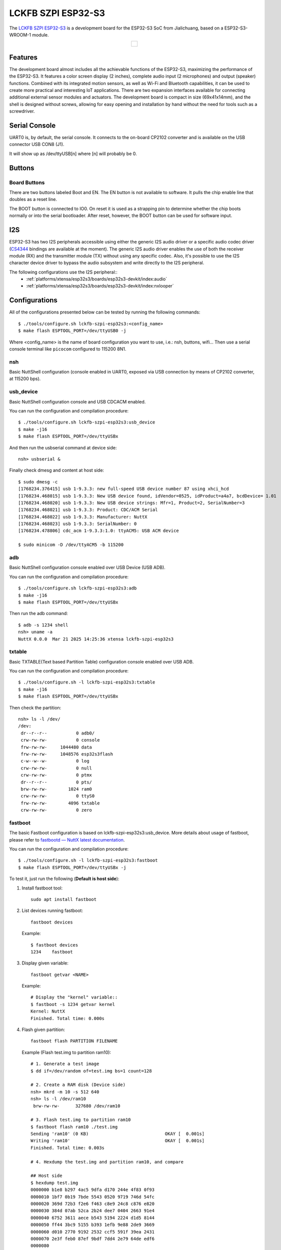 ===================
LCKFB SZPI ESP32-S3
===================

The `LCKFB SZPI ESP32-S3 <https://wiki.lckfb.com/zh-hans/szpi-esp32s3/>`_ is a development board for the ESP32-S3 SoC from Jialichuang, based on a ESP32-S3-WROOM-1 module.

.. list-table::
   :align: center

   * - .. figure:: lckfb-szpi-esp32s3-white.png
          :align: center

Features
========

The development board almost includes all the achievable functions of the ESP32-S3, maximizing the performance of the ESP32-S3. It features a color screen display (2 inches), complete audio input (2 microphones) and output (speaker) functions. Combined with its integrated motion sensors, as well as Wi-Fi and Bluetooth capabilities, it can be used to create more practical and interesting IoT applications. There are two expansion interfaces available for connecting additional external sensor modules and actuators. The development board is compact in size (69x41x14mm), and the shell is designed without screws, allowing for easy opening and installation by hand without the need for tools such as a screwdriver.

Serial Console
==============

UART0 is, by default, the serial console.  It connects to the on-board
CP2102 converter and is available on the USB connector USB CON8 (J1).

It will show up as /dev/ttyUSB[n] where [n] will probably be 0.

Buttons
================

Board Buttons
-------------

There are two buttons labeled Boot and EN.  The EN button is not available
to software.  It pulls the chip enable line that doubles as a reset line.

The BOOT button is connected to IO0.  On reset it is used as a strapping
pin to determine whether the chip boots normally or into the serial
bootloader.  After reset, however, the BOOT button can be used for software
input.

I2S
===

ESP32-S3 has two I2S peripherals accessible using either the generic I2S audio
driver or a specific audio codec driver
(`CS4344 <https://www.cirrus.com/products/cs4344-45-48/>`__ bindings are
available at the moment). The generic I2S audio driver enables the use of both
the receiver module (RX) and the transmitter module (TX) without using any
specific codec. Also, it's possible to use the I2S character device driver
to bypass the audio subsystem and write directly to the I2S peripheral.

The following configurations use the I2S peripheral::
  * :ref:`platforms/xtensa/esp32s3/boards/esp32s3-devkit/index:audio`
  * :ref:`platforms/xtensa/esp32s3/boards/esp32s3-devkit/index:nxlooper`

Configurations
==============

All of the configurations presented below can be tested by running the following commands::

    $ ./tools/configure.sh lckfb-szpi-esp32s3:<config_name>
    $ make flash ESPTOOL_PORT=/dev/ttyUSB0 -j

Where <config_name> is the name of board configuration you want to use, i.e.: nsh, buttons, wifi...
Then use a serial console terminal like ``picocom`` configured to 115200 8N1.

nsh
---

Basic NuttShell configuration (console enabled in UART0, exposed via
USB connection by means of CP2102 converter, at 115200 bps).

usb_device
----------

Basic NuttShell configuration console and USB CDCACM enabled.

You can run the configuration and compilation procedure::

  $ ./tools/configure.sh lckfb-szpi-esp32s3:usb_device
  $ make -j16
  $ make flash ESPTOOL_PORT=/dev/ttyUSBx

And then run the usbserial command at device side::

  nsh> usbserial &

Finally check dmesg and content at host side::

  $ sudo dmesg -c
  [1768234.376415] usb 1-9.3.3: new full-speed USB device number 87 using xhci_hcd
  [1768234.468015] usb 1-9.3.3: New USB device found, idVendor=0525, idProduct=a4a7, bcdDevice= 1.01
  [1768234.468020] usb 1-9.3.3: New USB device strings: Mfr=1, Product=2, SerialNumber=3
  [1768234.468021] usb 1-9.3.3: Product: CDC/ACM Serial
  [1768234.468022] usb 1-9.3.3: Manufacturer: NuttX
  [1768234.468023] usb 1-9.3.3: SerialNumber: 0
  [1768234.478806] cdc_acm 1-9.3.3:1.0: ttyACM5: USB ACM device

  $ sudo minicom -D /dev/ttyACM5 -b 115200

adb
---

Basic NuttShell configuration console enabled over USB Device (USB ADB).

You can run the configuration and compilation procedure::

  $ ./tools/configure.sh lckfb-szpi-esp32s3:adb
  $ make -j16
  $ make flash ESPTOOL_PORT=/dev/ttyUSBx

Then run the adb command::

  $ adb -s 1234 shell
  nsh> uname -a
  NuttX 0.0.0  Mar 21 2025 14:25:36 xtensa lckfb-szpi-esp32s3

txtable
-------

Basic TXTABLE(Text based Partition Table) configuration console enabled over USB ADB.

You can run the configuration and compilation procedure::

  $ ./tools/configure.sh -l lckfb-szpi-esp32s3:txtable
  $ make -j16
  $ make flash ESPTOOL_PORT=/dev/ttyUSBx

Then check the partition::

  nsh> ls -l /dev/
  /dev:
   dr--r--r--           0 adb0/
   crw-rw-rw-           0 console
   frw-rw-rw-     1044480 data
   frw-rw-rw-     1048576 esp32s3flash
   c-w--w--w-           0 log
   crw-rw-rw-           0 null
   crw-rw-rw-           0 ptmx
   dr--r--r--           0 pts/
   brw-rw-rw-        1024 ram0
   crw-rw-rw-           0 ttyS0
   frw-rw-rw-        4096 txtable
   crw-rw-rw-           0 zero

fastboot
--------

The basic Fastboot configuration is based on lckfb-szpi-esp32s3:usb_device.
More details about usage of fastboot, please refer to `fastbootd — NuttX latest documentation <https://nuttx.apache.org/docs/latest/applications/system/fastboot/index.html>`_.

You can run the configuration and compilation procedure::

  $ ./tools/configure.sh -l lckfb-szpi-esp32s3:fastboot
  $ make flash ESPTOOL_PORT=/dev/ttyUSBx -j

To test it, just run the following (**Default is host side**):

1. Install fastboot tool::

    sudo apt install fastboot

2. List devices running fastboot::

    fastboot devices

  Example::

    $ fastboot devices
    1234    fastboot

3. Display given variable::

    fastboot getvar <NAME>

  Example::

    # Display the "kernel" variable::
    $ fastboot -s 1234 getvar kernel
    Kernel: NuttX
    Finished. Total time: 0.000s

4. Flash given partition::

    fastboot flash PARTITION FILENAME

  Example (Flash test.img to partition ram10)::

    # 1. Generate a test image
    $ dd if=/dev/random of=test.img bs=1 count=128

    # 2. Create a RAM disk (Device side)
    nsh> mkrd -m 10 -s 512 640
    nsh> ls -l /dev/ram10
     brw-rw-rw-      327680 /dev/ram10

    # 3. Flash test.img to partition ram10
    $ fastboot flash ram10 ./test.img
    Sending 'ram10' (0 KB)                             OKAY [  0.001s]
    Writing 'ram10'                                    OKAY [  0.001s]
    Finished. Total time: 0.003s

    # 4. Hexdump the test.img and partition ram10, and compare

    ## Host side
    $ hexdump test.img
    0000000 b1e8 b297 4ac5 9dfa d170 244e 4f83 0f93
    0000010 1bf7 0b19 7bde 5543 0520 9719 746d 54fc
    0000020 369d 72b3 f2e6 f463 c8e9 24c8 c876 e820
    0000030 384d 07ab 52ca 2b24 dee7 0404 2663 91e4
    0000040 6752 3611 aece b543 5194 2224 d1d5 8144
    0000050 ff44 3bc9 5155 b393 1efb 9e88 2de9 3669
    0000060 d010 2770 9192 2532 ccf5 591f 39ea 2431
    0000070 2e3f feb0 87ef 9bdf 7dd4 2e79 64de edf6
    0000080

    ## Device side
    nsh> hexdump /dev/ram10 count=128
    /dev/ram10 at 00000000:
    0000: e8 b1 97 b2 c5 4a fa 9d 70 d1 4e 24 83 4f 93 0f .....J..p.N$.O..
    0010: f7 1b 19 0b de 7b 43 55 20 05 19 97 6d 74 fc 54 .....{CU ...mt.T
    0020: 9d 36 b3 72 e6 f2 63 f4 e9 c8 c8 24 76 c8 20 e8 .6.r..c....$v. .
    0030: 4d 38 ab 07 ca 52 24 2b e7 de 04 04 63 26 e4 91 M8...R$+....c&..
    0040: 52 67 11 36 ce ae 43 b5 94 51 24 22 d5 d1 44 81 Rg.6..C..Q$"..D.
    0050: 44 ff c9 3b 55 51 93 b3 fb 1e 88 9e e9 2d 69 36 D..;UQ.......-i6
    0060: 10 d0 70 27 92 91 32 25 f5 cc 1f 59 ea 39 31 24 ..p'..2%...Y.91$
    0070: 3f 2e b0 fe ef 87 df 9b d4 7d 79 2e de 64 f6 ed ?........}y..d..

pca9557
-------

Basic NuttShell configuration console and I/O expander driver PCA9557 enabled.

You can run the configuration and compilation procedure::

  $ ./tools/configure.sh lckfb-szpi-esp32s3:pca9557
  $ make flash -j$(nproc) ESPTOOL_PORT=/dev/ttyUSB0

Then test gpio2(pin9(P2) of PCA9557)::

  # With hardware check, the pin levels meet the expected requirements.

  # Output low
  nsh> echo 0 > /dev/gpio2
  nsh> cat /dev/gpio2
  0

  # Output high
  nsh> echo 1 > /dev/gpio2
  nsh> cat /dev/gpio2
  1

pwm
---

Basic NuttShell configuration console and LEDC(PWM) enabled.

You can run the configuration and compilation procedure::

  $ ./tools/configure.sh lckfb-szpi-esp32s3:pwm
  $ make flash -j$(nproc) ESPTOOL_PORT=/dev/ttyUSB0

Then test LEDC(PWM) with pin42(backlight of LCD)::

  # Backlight 0%
  nsh> pwm -d 100
  pwm_main: starting output with frequency: 100 duty: 0000ffff
  pwm_main: stopping output

  # Backlight 10%
  nsh> pwm -d 90
  pwm_main: starting output with frequency: 100 duty: 0000e666
  pwm_main: stopping output

  # Backlight 100%
  nsh> pwm -d 0
  pwm_main: starting output with frequency: 100 duty: 00000000
  pwm_main: stopping output
